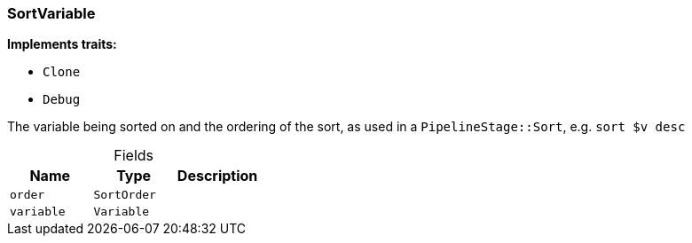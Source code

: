 [#_struct_SortVariable]
=== SortVariable

*Implements traits:*

* `Clone`
* `Debug`

The variable being sorted on and the ordering of the sort, as used in a ``PipelineStage::Sort``, e.g. ``sort $v desc``

[caption=""]
.Fields
// tag::properties[]
[cols=",,"]
[options="header"]
|===
|Name |Type |Description
a| `order` a| `SortOrder` a| 
a| `variable` a| `Variable` a| 
|===
// end::properties[]

